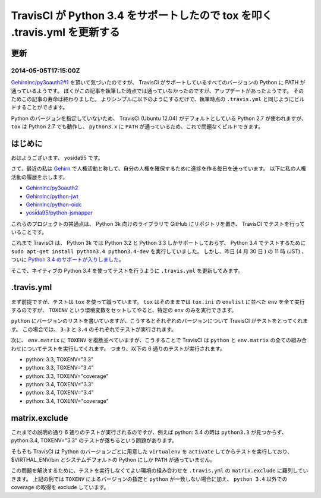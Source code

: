 TravisCI が Python 3.4 をサポートしたので tox を叩く .travis.yml を更新する
===========================================================================

更新
----

2014-05-05T17:15:00Z
~~~~~~~~~~~~~~~~~~~~

`GehirnInc/py3oauth2#1 <https://github.com/GehirnInc/py3oauth2/pull/1>`__ を頂いて気づいたのですが、 TravisCI がサポートしているすべてのバージョンの Python に PATH が通っているようです。
ぼくがこの記事を執筆した時点では通っていなかったのですが、アップデートがあったようです。
そのためこの記事の寿命は終わりました。
よりシンプルに以下のようにするだけで、執筆時点の ``.travis.yml`` と同じようにビルドすることができます。

Python のバージョンを指定していないため、 TravisCI (Ubuntu 12.04) がデフォルトとしている Python 2.7 が使われますが、 ``tox`` は Python 2.7 でも動作し、 ``python3.x`` に ``PATH`` が通っているため、これで問題なくビルドできます。

.. code-block:: yaml
   :caption: .travis.yml

   language: python
   env:
       matrix:
           - TOXENV="py33"
           - TOXENV="py34"
           - TOXENV="coverage"
   install:
       - pip install tox
       - if test "$TOXENV" = "coverage"; then pip install coveralls; fi
   script:
       - tox
   after_success:
       - if test "$TOXENV" = "coverage"; then coveralls; fi

はじめに
--------

おはようございます、 yosida95 です。

さて、最近の私は `Gehirn <http://www.gehirn.co.jp/>`__ で人権活動と称して、自分の人権を確保するために進捗を作る毎日を送っています。
以下に私の人権活動の履歴を示します。

-  `GehirnInc/py3oauth2 <https://github.com/GehirnInc/py3oauth2>`__
-  `GehirnInc/python-jwt <https://github.com/GehirnInc/python-jwt>`__
-  `GehirnInc/python-oidc <https://github.com/GehirnInc/python-oidc>`__
-  `yosida95/python-jsmapper <https://github.com/yosida95/python-jsmapper>`__

これらのプロジェクトの共通点は、 Python 3k 向けのライブラリで GitHub にリポジトリを置き、 TravisCI でテストを行っていることです。

これまで TravisCI は、 Python 3k では Python 3.2 と Python 3.3 しかサポートしておらず、 Python 3.4 でテストするために ``sudo apt-get install python3.4 python3.4-dev`` を実行していました。
しかし、昨日 (4 月 30 日 ) の 11 時 (JST) 、ついに `Python 3.4 のサポートが入りしました <http://blog.travis-ci.com/2014-04-28-upcoming-build-environment-updates/>`__\ 。

そこで、ネイティブの Python 3.4 を使ってテストを行うように ``.travis.yml`` を更新してみます。

.travis.yml
-----------

.. code-block:: yaml
   :caption: .travis.yml

   language: python
   python:
       - 3.3
       - 3.4
   env:
       matrix:
           - TOXENV="py33"
           - TOXENV="py34"
           - TOXENV="coverage"
   matrix:
       exclude:
           # exclude 3.3
           - python: 3.3
             env: TOXENV="py34"
           - python: 3.3
             env: TOXENV="coverage"

           # exclude 3.4
           - python: 3.4
             env: TOXENV="py33"
   install:
       - pip install tox
       - if test "$TOXENV" = "coverage"; then pip install coveralls; fi
   script:
       - tox
   after_success:
       - if test "$TOXENV" = "coverage"; then coveralls; fi

まず前提ですが、テストは ``tox`` を使って蹴っています。
``tox`` はそのままでは ``tox.ini`` の ``envlist`` に並べた ``env`` を全て実行するのですが、 ``TOXENV`` という環境変数をセットしてやると、特定の ``env`` のみを実行できます。

``python`` にバージョンのリストを書いていますが、こうするとそれぞれのバージョンについて TravisCI がテストをとってくれます。
この場合では、 ``3.3`` と ``3.4`` のそれぞれでテストが実行されます。

次に、 ``env.matrix`` に ``TOXENV`` を複数並べていますが、こうすることで TravisCI は ``python`` と ``env.matrix`` の全ての組み合わせについてテストを実行してくれます。
つまり、以下の 6 通りのテストが実行されます。

-  python: 3.3, TOXENV="3.3"
-  python: 3.3, TOXENV="3.4"
-  python: 3.3, TOXENV="coverage"
-  python: 3.4, TOXENV="3.3"
-  python: 3.4, TOXENV="3.4"
-  python: 3.4, TOXENV="coverage"

matrix.exclude
--------------

これまでの説明の通り 6 通りのテストが実行されるのですが、例えば python: 3.4 の時は ``python3.3`` が見つからず、 python:3.4, TOXENV="3.3" のテストが落ちるという問題があります。

そもそも TravisCI は Python のバージョンごとに用意した ``virtualenv`` を ``activate`` してからテストを実行しており、 $VIRTHAL\_ENV/bin とシステムデフォルトの Python にしか ``PATH`` が通っていません。

この問題を解決するために、テストを実行しなくてよい環境の組み合わせを ``.travis.yml`` の ``matrix.exclude`` に羅列していきます。
上記の例では ``TOXENV`` によるバージョンの指定と ``python`` が一致しない場合に加え、 ``python 3.4`` 以外での coverage の取得を exclude しています。
